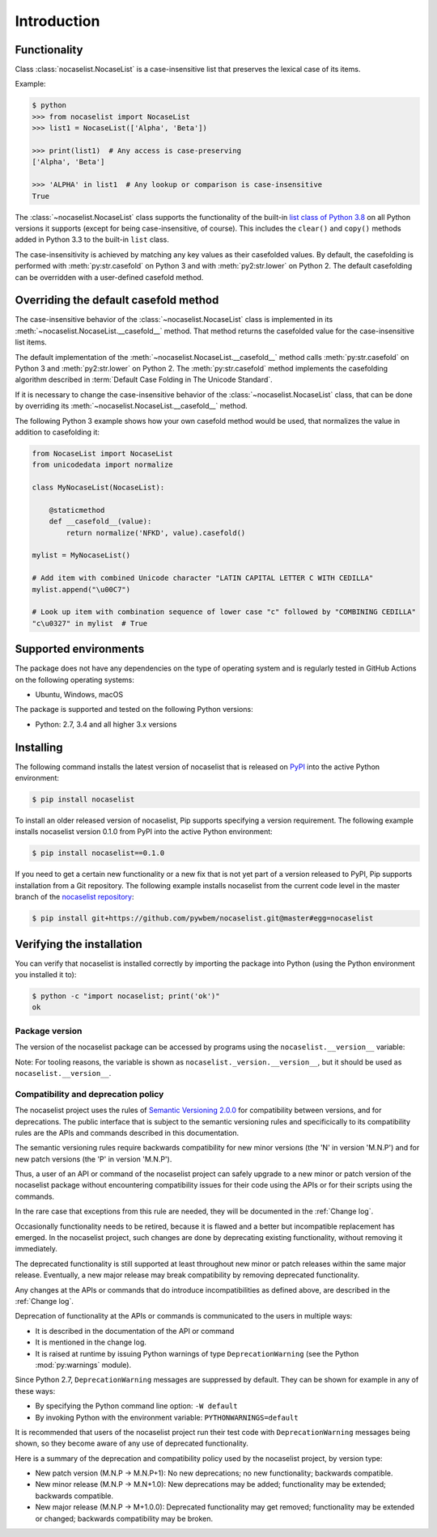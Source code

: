 
.. _`Introduction`:

Introduction
============


.. _`Functionality`:

Functionality
^^^^^^^^^^^^^

Class :class:`nocaselist.NocaseList` is a case-insensitive list that preserves
the lexical case of its items.

Example:

.. code-block:: bash

    $ python
    >>> from nocaselist import NocaseList
    >>> list1 = NocaseList(['Alpha', 'Beta'])

    >>> print(list1)  # Any access is case-preserving
    ['Alpha', 'Beta']

    >>> 'ALPHA' in list1  # Any lookup or comparison is case-insensitive
    True

The :class:`~nocaselist.NocaseList` class supports the functionality of the
built-in `list class of Python 3.8`_ on all Python versions it supports (except
for being case-insensitive, of course). This includes the ``clear()`` and
``copy()`` methods added in Python 3.3 to the built-in ``list`` class.

.. _list class of Python 3.8: https://docs.python.org/3.8/library/stdtypes.html#list

The case-insensitivity is achieved by matching any key values as their
casefolded values. By default, the casefolding is performed with
:meth:`py:str.casefold` on Python 3 and with :meth:`py2:str.lower` on Python 2.
The default casefolding can be overridden with a user-defined casefold method.


.. _`Overriding the default casefold method`:

Overriding the default casefold method
^^^^^^^^^^^^^^^^^^^^^^^^^^^^^^^^^^^^^^

The case-insensitive behavior of the :class:`~nocaselist.NocaseList` class
is implemented in its :meth:`~nocaselist.NocaseList.__casefold__` method. That
method returns the casefolded value for the case-insensitive list items.

The default implementation of the :meth:`~nocaselist.NocaseList.__casefold__`
method calls :meth:`py:str.casefold` on Python 3 and :meth:`py2:str.lower` on
Python 2. The :meth:`py:str.casefold` method implements the casefolding
algorithm described in :term:`Default Case Folding in The Unicode Standard`.

If it is necessary to change the case-insensitive behavior of the
:class:`~nocaselist.NocaseList` class, that can be done by overriding its
:meth:`~nocaselist.NocaseList.__casefold__` method.

The following Python 3 example shows how your own casefold method would
be used, that normalizes the value in addition to casefolding it:


.. code-block:: python

    from NocaseList import NocaseList
    from unicodedata import normalize

    class MyNocaseList(NocaseList):

        @staticmethod
        def __casefold__(value):
            return normalize('NFKD', value).casefold()

    mylist = MyNocaseList()

    # Add item with combined Unicode character "LATIN CAPITAL LETTER C WITH CEDILLA"
    mylist.append("\u00C7")

    # Look up item with combination sequence of lower case "c" followed by "COMBINING CEDILLA"
    "c\u0327" in mylist  # True


.. _`Supported environments`:

Supported environments
^^^^^^^^^^^^^^^^^^^^^^

The package does not have any dependencies on the type of operating system and
is regularly tested in GitHub Actions on the following operating systems:

* Ubuntu, Windows, macOS

The package is supported and tested on the following Python versions:

* Python: 2.7, 3.4 and all higher 3.x versions


.. _`Installing`:

Installing
^^^^^^^^^^

The following command installs the latest version of nocaselist that is
released on `PyPI`_ into the active Python environment:

.. code-block:: bash

    $ pip install nocaselist

To install an older released version of nocaselist, Pip supports specifying a
version requirement. The following example installs nocaselist version 0.1.0
from PyPI into the active Python environment:

.. code-block:: bash

    $ pip install nocaselist==0.1.0

If you need to get a certain new functionality or a new fix that is not yet part
of a version released to PyPI, Pip supports installation from a Git repository.
The following example installs nocaselist from the current code level in the
master branch of the `nocaselist repository`_:

.. code-block:: bash

    $ pip install git+https://github.com/pywbem/nocaselist.git@master#egg=nocaselist

.. _nocaselist repository: https://github.com/pywbem/nocaselist
.. _PyPI: https://pypi.python.org/pypi


.. _`Verifying the installation`:

Verifying the installation
^^^^^^^^^^^^^^^^^^^^^^^^^^

You can verify that nocaselist is installed correctly by
importing the package into Python (using the Python environment you installed
it to):

.. code-block:: bash

    $ python -c "import nocaselist; print('ok')"
    ok


.. _`Package version`:

Package version
---------------

The version of the nocaselist package can be accessed by
programs using the ``nocaselist.__version__`` variable:

.. autodata:: nocaselist._version.__version__

Note: For tooling reasons, the variable is shown as
``nocaselist._version.__version__``, but it should be used as
``nocaselist.__version__``.


.. _`Compatibility and deprecation policy`:

Compatibility and deprecation policy
------------------------------------

The nocaselist project uses the rules of
`Semantic Versioning 2.0.0`_ for compatibility between versions, and for
deprecations. The public interface that is subject to the semantic versioning
rules and specificically to its compatibility rules are the APIs and commands
described in this documentation.

.. _Semantic Versioning 2.0.0: https://semver.org/spec/v2.0.0.html

The semantic versioning rules require backwards compatibility for new minor
versions (the 'N' in version 'M.N.P') and for new patch versions (the 'P' in
version 'M.N.P').

Thus, a user of an API or command of the nocaselist project
can safely upgrade to a new minor or patch version of the
nocaselist package without encountering compatibility
issues for their code using the APIs or for their scripts using the commands.

In the rare case that exceptions from this rule are needed, they will be
documented in the :ref:`Change log`.

Occasionally functionality needs to be retired, because it is flawed and a
better but incompatible replacement has emerged. In the
nocaselist project, such changes are done by deprecating
existing functionality, without removing it immediately.

The deprecated functionality is still supported at least throughout new minor
or patch releases within the same major release. Eventually, a new major
release may break compatibility by removing deprecated functionality.

Any changes at the APIs or commands that do introduce
incompatibilities as defined above, are described in the :ref:`Change log`.

Deprecation of functionality at the APIs or commands is
communicated to the users in multiple ways:

* It is described in the documentation of the API or command

* It is mentioned in the change log.

* It is raised at runtime by issuing Python warnings of type
  ``DeprecationWarning`` (see the Python :mod:`py:warnings` module).

Since Python 2.7, ``DeprecationWarning`` messages are suppressed by default.
They can be shown for example in any of these ways:

* By specifying the Python command line option: ``-W default``
* By invoking Python with the environment variable: ``PYTHONWARNINGS=default``

It is recommended that users of the nocaselist project
run their test code with ``DeprecationWarning`` messages being shown, so they
become aware of any use of deprecated functionality.

Here is a summary of the deprecation and compatibility policy used by
the nocaselist project, by version type:

* New patch version (M.N.P -> M.N.P+1): No new deprecations; no new
  functionality; backwards compatible.
* New minor release (M.N.P -> M.N+1.0): New deprecations may be added;
  functionality may be extended; backwards compatible.
* New major release (M.N.P -> M+1.0.0): Deprecated functionality may get
  removed; functionality may be extended or changed; backwards compatibility
  may be broken.
